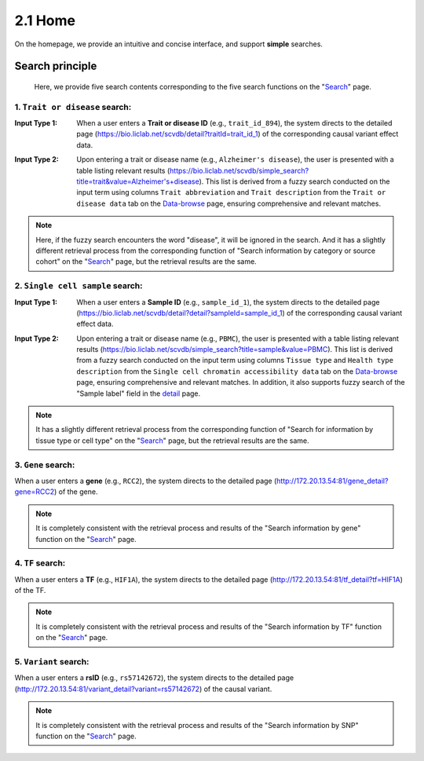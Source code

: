 2.1 Home
============

On the homepage, we provide an intuitive and concise interface, and support **simple** searches.

.. image:: ../img/home/home.png


Search principle
--------------------

 | Here, we provide five search contents corresponding to the five search functions on the "`Search <http://172.20.13.54:81/search>`_" page.

1. ``Trait or disease`` search:
***********************************

:Input Type 1: When a user enters a **Trait or disease ID** (e.g., ``trait_id_894``), the system directs to the detailed page (`https://bio.liclab.net/scvdb/detail?traitId=trait_id_1 <https://bio.liclab.net/scvdb/detail?traitId=trait_id_1>`_) of the corresponding causal variant effect data.

.. image:: ../img/home/traitById.png

:Input Type 2: Upon entering a trait or disease name (e.g., ``Alzheimer's disease``), the user is presented with a table listing relevant results (`https://bio.liclab.net/scvdb/simple_search?title=trait&value=Alzheimer's+disease <https://bio.liclab.net/scvdb/simple_search?title=trait&value=Alzheimer's+disease>`_). This list is derived from a fuzzy search conducted on the input term using columns ``Trait abbreviation`` and ``Trait description`` from the ``Trait or disease data`` tab on the `Data-browse <https://bio.liclab.net/scvdb/data_browse>`_ page, ensuring comprehensive and relevant matches.

.. image:: ../img/home/traitByAlzheimer.png

.. note::

    Here, if the fuzzy search encounters the word "disease", it will be ignored in the search. And it has a slightly different retrieval process from the corresponding function of "Search information by category or source cohort" on the "`Search <http://172.20.13.54:81/search>`_" page, but the retrieval results are the same.

2. ``Single cell sample`` search:
***********************************

:Input Type 1: When a user enters a **Sample ID** (e.g., ``sample_id_1``), the system directs to the detailed page (`https://bio.liclab.net/scvdb/detail?detail?sampleId=sample_id_1 <https://bio.liclab.net/scvdb/detail?detail?sampleId=sample_id_1>`_) of the corresponding causal variant effect data.

.. image:: ../img/home/sampleById.png

:Input Type 2: Upon entering a trait or disease name (e.g., ``PBMC``), the user is presented with a table listing relevant results (`https://bio.liclab.net/scvdb/simple_search?title=sample&value=PBMC <https://bio.liclab.net/scvdb/simple_search?title=sample&value=PBMC>`_). This list is derived from a fuzzy search conducted on the input term using columns ``Tissue type`` and ``Health type description`` from the ``Single cell chromatin accessibility data`` tab on the `Data-browse <https://bio.liclab.net/scvdb/data_browse>`_ page, ensuring comprehensive and relevant matches. In addition, it also supports fuzzy search of the "Sample label" field in the `detail <https://bio.liclab.net/scvdb/detail?detail?sampleId=sample_id_1>`_ page.

.. image:: ../img/home/sampleByPBMC.png

.. note::

    It has a slightly different retrieval process from the corresponding function of "Search for information by tissue type or cell type" on the "`Search <http://172.20.13.54:81/search>`_" page, but the retrieval results are the same.

3. ``Gene`` search:
***********************************

When a user enters a **gene** (e.g., ``RCC2``), the system directs to the detailed page (`http://172.20.13.54:81/gene_detail?gene=RCC2 <http://172.20.13.54:81/gene_detail?gene=RCC2>`_) of the gene.

.. image:: ../img/home/gene.png

.. note::

    It is completely consistent with the retrieval process and results of the "Search information by gene" function on the "`Search <http://172.20.13.54:81/search>`_" page.

4. ``TF`` search:
***********************************

When a user enters a **TF** (e.g., ``HIF1A``), the system directs to the detailed page (`http://172.20.13.54:81/tf_detail?tf=HIF1A <http://172.20.13.54:81/tf_detail?tf=HIF1A>`_) of the TF.

.. image:: ../img/home/tf.png

.. note::

    It is completely consistent with the retrieval process and results of the "Search information by TF" function on the "`Search <http://172.20.13.54:81/search>`_" page.

5. ``Variant`` search:
***********************************

When a user enters a **rsID** (e.g., ``rs57142672``), the system directs to the detailed page (`http://172.20.13.54:81/variant_detail?variant=rs57142672 <http://172.20.13.54:81/variant_detail?variant=rs57142672>`_) of the causal variant.

.. image:: ../img/home/variant.png

.. note::

    It is completely consistent with the retrieval process and results of the "Search information by SNP" function on the "`Search <http://172.20.13.54:81/search>`_" page.
